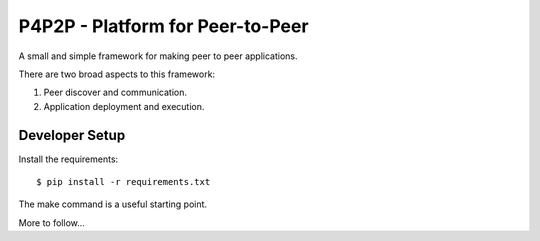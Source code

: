 P4P2P - Platform for Peer-to-Peer
=================================

A small and simple framework for making peer to peer applications.

There are two broad aspects to this framework:

1. Peer discover and communication.
2. Application deployment and execution.

Developer Setup
+++++++++++++++

Install the requirements::

    $ pip install -r requirements.txt

The make command is a useful starting point.

More to follow...
